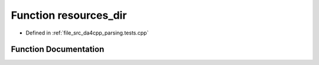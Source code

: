 .. _exhale_function_namespaceanonymous__namespace_02parsing_8tests_8cpp_03_1a7c9838bee5c522f07bb5fa14677885c4:

Function resources_dir
======================

- Defined in :ref:`file_src_da4cpp_parsing.tests.cpp`


Function Documentation
----------------------


.. doxygenfunction:: resources_dir()
   :project: da4cpp